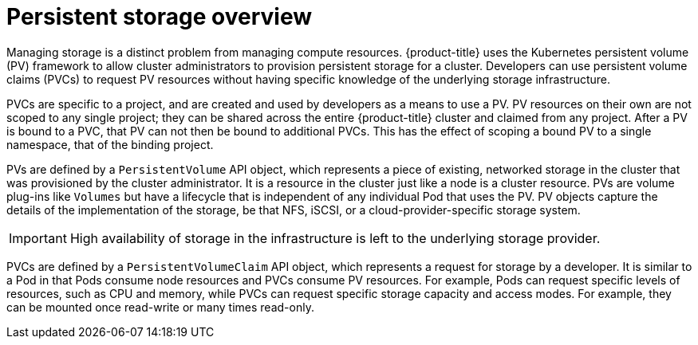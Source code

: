 // Module included in the following assemblies:
//
// storage/understanding-persistent-storage.adoc[leveloffset=+1]

[id=persistent-storage-overview-{context}]
= Persistent storage overview

Managing storage is a distinct problem from managing compute resources.
{product-title} uses the Kubernetes persistent volume (PV) framework to 
allow cluster administrators to provision persistent storage for a cluster. 
Developers can use persistent volume claims (PVCs) to request PV resources 
without having specific knowledge of the underlying storage infrastructure.

PVCs are specific to a project, and are created and used by developers as 
a means to use a PV. PV resources on their own are not scoped to any 
single project; they can be shared across the entire {product-title} 
cluster and claimed from any project. After a PV is bound to a PVC, 
that PV can not then be bound to additional PVCs. This has the effect of 
scoping a bound PV to a single namespace, that of the binding project.

PVs are defined by a `PersistentVolume` API object, which represents a 
piece of existing, networked storage in the cluster that was provisioned 
by the  cluster administrator. It is a resource in the cluster just like a 
node is a cluster resource. PVs are volume plug-ins like `Volumes` but 
have a lifecycle that is independent of any individual Pod that uses the 
PV. PV objects capture the details of the implementation of the storage, 
be that NFS, iSCSI, or a cloud-provider-specific storage system.

[IMPORTANT]
====
High availability of storage in the infrastructure is left to the underlying
storage provider. 
====

PVCs are defined by a `PersistentVolumeClaim` API object, which represents a
request for storage by a developer. It is similar to a Pod in that Pods 
consume node resources and PVCs consume PV resources. For example, Pods 
can request specific levels of resources, such as CPU and memory, while 
PVCs can request specific storage capacity and access modes. For example, 
they can be mounted once read-write or many times read-only.
